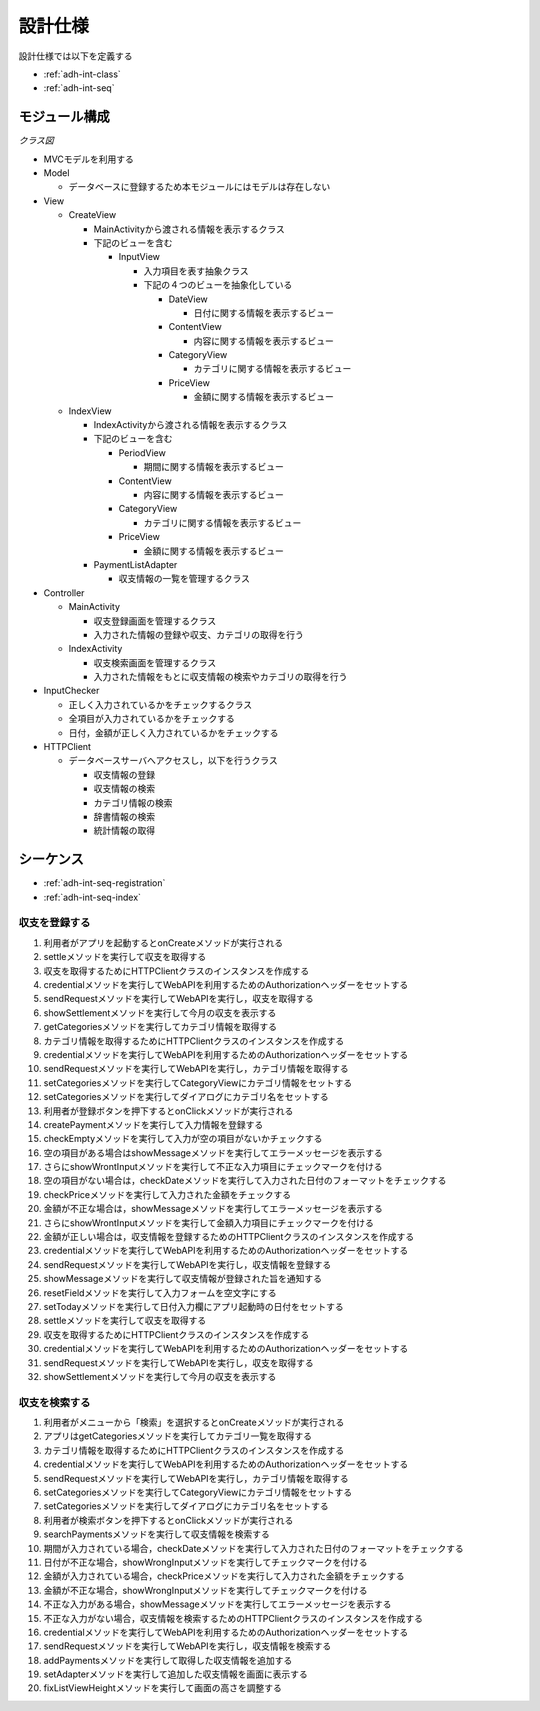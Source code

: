 設計仕様
========

設計仕様では以下を定義する

- :ref:`adh-int-class`
- :ref:`adh-int-seq`

.. _adh-int-class:

モジュール構成
--------------

*クラス図*

.. uml:: umls/class.uml

- MVCモデルを利用する

- Model

  - データベースに登録するため本モジュールにはモデルは存在しない

- View

  - CreateView

    - MainActivityから渡される情報を表示するクラス
    - 下記のビューを含む

      - InputView

        - 入力項目を表す抽象クラス
        - 下記の４つのビューを抽象化している

          - DateView

            - 日付に関する情報を表示するビュー

          - ContentView

            - 内容に関する情報を表示するビュー

          - CategoryView

            - カテゴリに関する情報を表示するビュー

          - PriceView

            - 金額に関する情報を表示するビュー

  - IndexView

    - IndexActivityから渡される情報を表示するクラス
    - 下記のビューを含む

      - PeriodView

        - 期間に関する情報を表示するビュー

      - ContentView

        - 内容に関する情報を表示するビュー

      - CategoryView

        - カテゴリに関する情報を表示するビュー

      - PriceView

        - 金額に関する情報を表示するビュー

    - PaymentListAdapter

      - 収支情報の一覧を管理するクラス

- Controller

  - MainActivity

    - 収支登録画面を管理するクラス
    - 入力された情報の登録や収支、カテゴリの取得を行う

  - IndexActivity

    - 収支検索画面を管理するクラス
    - 入力された情報をもとに収支情報の検索やカテゴリの取得を行う

- InputChecker

  - 正しく入力されているかをチェックするクラス
  - 全項目が入力されているかをチェックする
  - 日付，金額が正しく入力されているかをチェックする

- HTTPClient

  - データベースサーバへアクセスし，以下を行うクラス

    - 収支情報の登録
    - 収支情報の検索
    - カテゴリ情報の検索
    - 辞書情報の検索
    - 統計情報の取得

.. _adh-int-seq:

シーケンス
----------

- :ref:`adh-int-seq-registration`
- :ref:`adh-int-seq-index`

.. _adh-int-seq-registration:

収支を登録する
^^^^^^^^^^^^^^

.. uml:: umls/seq-create.uml

1. 利用者がアプリを起動するとonCreateメソッドが実行される
2. settleメソッドを実行して収支を取得する
3. 収支を取得するためにHTTPClientクラスのインスタンスを作成する
4. credentialメソッドを実行してWebAPIを利用するためのAuthorizationヘッダーをセットする
5. sendRequestメソッドを実行してWebAPIを実行し，収支を取得する
6. showSettlementメソッドを実行して今月の収支を表示する
7. getCategoriesメソッドを実行してカテゴリ情報を取得する
8. カテゴリ情報を取得するためにHTTPClientクラスのインスタンスを作成する
9. credentialメソッドを実行してWebAPIを利用するためのAuthorizationヘッダーをセットする
10. sendRequestメソッドを実行してWebAPIを実行し，カテゴリ情報を取得する
11. setCategoriesメソッドを実行してCategoryViewにカテゴリ情報をセットする
12. setCategoriesメソッドを実行してダイアログにカテゴリ名をセットする
13. 利用者が登録ボタンを押下するとonClickメソッドが実行される
14. createPaymentメソッドを実行して入力情報を登録する
15. checkEmptyメソッドを実行して入力が空の項目がないかチェックする
16. 空の項目がある場合はshowMessageメソッドを実行してエラーメッセージを表示する
17. さらにshowWrontInputメソッドを実行して不正な入力項目にチェックマークを付ける
18. 空の項目がない場合は，checkDateメソッドを実行して入力された日付のフォーマットをチェックする
19. checkPriceメソッドを実行して入力された金額をチェックする
20. 金額が不正な場合は，showMessageメソッドを実行してエラーメッセージを表示する
21. さらにshowWrontInputメソッドを実行して金額入力項目にチェックマークを付ける
22. 金額が正しい場合は，収支情報を登録するためのHTTPClientクラスのインスタンスを作成する
23. credentialメソッドを実行してWebAPIを利用するためのAuthorizationヘッダーをセットする
24. sendRequestメソッドを実行してWebAPIを実行し，収支情報を登録する
25. showMessageメソッドを実行して収支情報が登録された旨を通知する
26. resetFieldメソッドを実行して入力フォームを空文字にする
27. setTodayメソッドを実行して日付入力欄にアプリ起動時の日付をセットする
28. settleメソッドを実行して収支を取得する
29. 収支を取得するためにHTTPClientクラスのインスタンスを作成する
30. credentialメソッドを実行してWebAPIを利用するためのAuthorizationヘッダーをセットする
31. sendRequestメソッドを実行してWebAPIを実行し，収支を取得する
32. showSettlementメソッドを実行して今月の収支を表示する

.. _adh-int-seq-index:

収支を検索する
^^^^^^^^^^^^^^

.. uml:: umls/seq-index.uml

1. 利用者がメニューから「検索」を選択するとonCreateメソッドが実行される
2. アプリはgetCategoriesメソッドを実行してカテゴリ一覧を取得する
3. カテゴリ情報を取得するためにHTTPClientクラスのインスタンスを作成する
4. credentialメソッドを実行してWebAPIを利用するためのAuthorizationヘッダーをセットする
5. sendRequestメソッドを実行してWebAPIを実行し，カテゴリ情報を取得する
6. setCategoriesメソッドを実行してCategoryViewにカテゴリ情報をセットする
7. setCategoriesメソッドを実行してダイアログにカテゴリ名をセットする
8. 利用者が検索ボタンを押下するとonClickメソッドが実行される
9. searchPaymentsメソッドを実行して収支情報を検索する
10. 期間が入力されている場合，checkDateメソッドを実行して入力された日付のフォーマットをチェックする
11. 日付が不正な場合，showWrongInputメソッドを実行してチェックマークを付ける
12. 金額が入力されている場合，checkPriceメソッドを実行して入力された金額をチェックする
13. 金額が不正な場合，showWrongInputメソッドを実行してチェックマークを付ける
14. 不正な入力がある場合，showMessageメソッドを実行してエラーメッセージを表示する
15. 不正な入力がない場合，収支情報を検索するためのHTTPClientクラスのインスタンスを作成する
16. credentialメソッドを実行してWebAPIを利用するためのAuthorizationヘッダーをセットする
17. sendRequestメソッドを実行してWebAPIを実行し，収支情報を検索する
18. addPaymentsメソッドを実行して取得した収支情報を追加する
19. setAdapterメソッドを実行して追加した収支情報を画面に表示する
20. fixListViewHeightメソッドを実行して画面の高さを調整する
